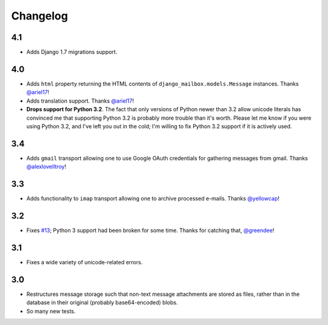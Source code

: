 Changelog
=========

4.1
---

* Adds Django 1.7 migrations support.

4.0
---

* Adds ``html`` property returning the HTML contents of 
  ``django_mailbox.models.Message`` instances.
  Thanks `@ariel17 <https://github.com/ariel17>`_!
* Adds translation support.
  Thanks `@ariel17 <https://github.com/ariel17>`_!
* **Drops support for Python 3.2**.  The fact that only versions of
  Python newer than 3.2 allow unicode literals has convinced me
  that supporting Python 3.2 is probably more trouble than it's worth.
  Please let me know if you were using Python 3.2, and I've left you
  out in the cold; I'm willing to fix Python 3.2 support if it is
  actively used.

3.4
---

* Adds ``gmail`` transport allowing one to use Google
  OAuth credentials for gathering messages from gmail.
  Thanks `@alexlovelltroy <https://github.com/alexlovelltroy>`_!

3.3
---

* Adds functionality to ``imap`` transport allowing one to
  archive processed e-mails.
  Thanks `@yellowcap <https://github.com/yellowcap>`_!

3.2
---

* Fixes `#13 <https://github.com/coddingtonbear/django-mailbox/issues/13>`_;
  Python 3 support had been broken for some time.  Thanks for catching that,
  `@greendee <https://github.com/greendee>`_!

3.1
---

* Fixes a wide variety of unicode-related errors.

3.0
---

* Restructures message storage such that non-text message attachments
  are stored as files, rather than in the database in their original
  (probably base64-encoded) blobs.
* So many new tests.
